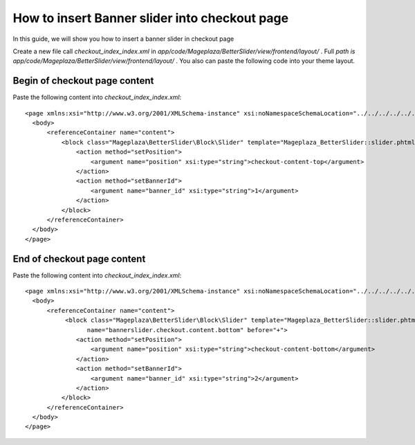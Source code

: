 How to insert Banner slider into checkout page
================================================


In this guide, we will show you how to insert a banner slider in checkout page

Create a new file call `checkout_index_index.xml` in `app/code/Mageplaza/BetterSlider/view/frontend/layout/` . Full `path is app/code/Mageplaza/BetterSlider/view/frontend/layout/` . You also can paste the following code into your theme layout.


Begin of checkout page content
-----------------------------------------------


Paste the following content into `checkout_index_index.xml`::

  <page xmlns:xsi="http://www.w3.org/2001/XMLSchema-instance" xsi:noNamespaceSchemaLocation="../../../../../../../lib/internal/Magento/Framework/View/Layout/etc/page_configuration.xsd">
    <body>
        <referenceContainer name="content">
            <block class="Mageplaza\BetterSlider\Block\Slider" template="Mageplaza_BetterSlider::slider.phtml" name="bannerslider.checkout.content.top" before="-">
                <action method="setPosition">
                    <argument name="position" xsi:type="string">checkout-content-top</argument>
                </action>
                <action method="setBannerId">
                    <argument name="banner_id" xsi:type="string">1</argument>
                </action>
            </block>
        </referenceContainer>
    </body>
  </page>
  
  
  
End of checkout page content
------------------------------------
  
Paste the following content into `checkout_index_index.xml`::
  
    <page xmlns:xsi="http://www.w3.org/2001/XMLSchema-instance" xsi:noNamespaceSchemaLocation="../../../../../../../lib/internal/Magento/Framework/View/Layout/etc/page_configuration.xsd">
      <body>
          <referenceContainer name="content">
               <block class="Mageplaza\BetterSlider\Block\Slider" template="Mageplaza_BetterSlider::slider.phtml"
                     name="bannerslider.checkout.content.bottom" before="+">
                  <action method="setPosition">
                      <argument name="position" xsi:type="string">checkout-content-bottom</argument>
                  </action>
                  <action method="setBannerId">
                      <argument name="banner_id" xsi:type="string">2</argument>
                  </action>
              </block>
          </referenceContainer>
      </body>
    </page>
